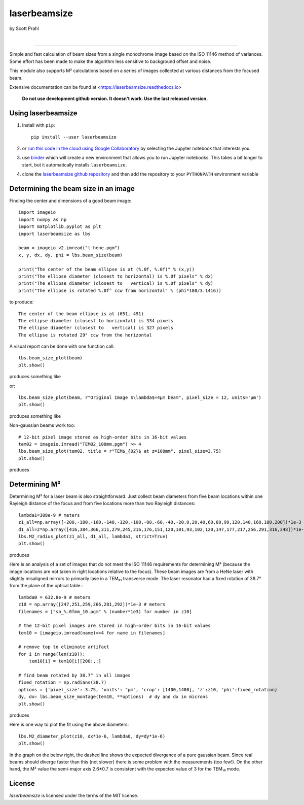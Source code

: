 laserbeamsize
=============

by Scott Prahl

.. image:: https://img.shields.io/pypi/v/laserbeamsize.svg
   :target: https://pypi.org/project/laserbeamsize/
   :alt: pypi

.. image:: https://img.shields.io/conda/v/conda-forge/laserbeamsize.svg
   :target: https://anaconda.org/conda-forge/laserbeamsize
   :alt: conda

.. image:: https://zenodo.org/badge/131667397.svg
   :target: https://zenodo.org/badge/latestdoi/131667397
   :alt: zenodo

|

.. image:: https://img.shields.io/badge/MIT-license-yellow.svg
   :target: https://github.com/scottprahl/laserbeamsize/blob/master/LICENSE.txt
   :alt: License

.. image:: https://github.com/scottprahl/laserbeamsize/actions/workflows/test.yml/badge.svg
   :target: https://github.com/scottprahl/laserbeamsize/actions/workflows/test.yml
   :alt: testing

.. image:: https://readthedocs.org/projects/laserbeamsize/badge
  :target: https://laserbeamsize.readthedocs.io
  :alt: docs

.. image:: https://img.shields.io/pypi/dm/laserbeamsize
   :target: https://pypi.org/project/laserbeamsize/
   :alt: Downloads

__________

Simple and fast calculation of beam sizes from a single monochrome image based
on the ISO 11146 method of variances.  Some effort has been made to make the 
algorithm less sensitive to background offset and noise.

This module also supports M² calculations based on a series of images
collected at various distances from the focused beam. 

Extensive documentation can be found at <https://laserbeamsize.readthedocs.io>

 
    **Do not use development github version. It doesn't work. Use the last released version.**

Using laserbeamsize
-------------------

1. Install with ``pip``::
    
    pip install --user laserbeamsize

2. or `run this code in the cloud using Google Collaboratory <https://colab.research.google.com/github/scottprahl/laserbeamsize/blob/master>`_ by selecting the Jupyter notebook that interests you.

3. use `binder <https://mybinder.org/v2/gh/scottprahl/laserbeamsize/master?filepath=docs>`_ which will create a new environment that allows you to run Jupyter notebooks.  This takes a bit longer to start, but it automatically installs ``laserbeamsize``.

4. clone the `laserbeamsize github repository <https://github.com/scottprahl/laserbeamsize>`_ and then add the repository to your ``PYTHONPATH`` environment variable

Determining the beam size in an image
-------------------------------------

Finding the center and dimensions of a good beam image::

    import imageio
    import numpy as np
    import matplotlib.pyplot as plt
    import laserbeamsize as lbs

    beam = imageio.v2.imread("t-hene.pgm")
    x, y, dx, dy, phi = lbs.beam_size(beam)

    print("The center of the beam ellipse is at (%.0f, %.0f)" % (x,y))
    print("The ellipse diameter (closest to horizontal) is %.0f pixels" % dx)
    print("The ellipse diameter (closest to   vertical) is %.0f pixels" % dy)
    print("The ellipse is rotated %.0f° ccw from horizontal" % (phi*180/3.1416))

to produce::

    The center of the beam ellipse is at (651, 491)
    The ellipse diameter (closest to horizontal) is 334 pixels
    The ellipse diameter (closest to   vertical) is 327 pixels
    The ellipse is rotated 29° ccw from the horizontal

A visual report can be done with one function call::

    lbs.beam_size_plot(beam)
    plt.show()
    
produces something like

.. image:: https://raw.githubusercontent.com/scottprahl/laserbeamsize/master/docs/hene-report.png
   :alt: HeNe report

or::

    lbs.beam_size_plot(beam, r"Original Image $\lambda$=4µm beam", pixel_size = 12, units='µm')
    plt.show()

produces something like

.. image:: https://raw.githubusercontent.com/scottprahl/laserbeamsize/master/docs/astigmatic-report.png
   :alt: astigmatic report

Non-gaussian beams work too::

    # 12-bit pixel image stored as high-order bits in 16-bit values
    tem02 = imageio.imread("TEM02_100mm.pgm") >> 4
    lbs.beam_size_plot(tem02, title = r"TEM$_{02}$ at z=100mm", pixel_size=3.75)
    plt.show()

produces

.. image:: https://raw.githubusercontent.com/scottprahl/laserbeamsize/master/docs/tem02.png
   :alt: TEM02

Determining M² 
--------------

Determining M² for a laser beam is also straightforward.  Just collect beam diameters from
five beam locations within one Rayleigh distance of the focus and from five locations more
than two Rayleigh distances::

    lambda1=308e-9 # meters
    z1_all=np.array([-200,-180,-160,-140,-120,-100,-80,-60,-40,-20,0,20,40,60,80,99,120,140,160,180,200])*1e-3
    d1_all=2*np.array([416,384,366,311,279,245,216,176,151,120,101,93,102,120,147,177,217,256,291,316,348])*1e-6
    lbs.M2_radius_plot(z1_all, d1_all, lambda1, strict=True)
    plt.show()

produces

.. image:: https://raw.githubusercontent.com/scottprahl/laserbeamsize/master/docs/m2fit.png
   :alt: fit for M2

Here is an analysis of a set of images that do not meet the ISO 11146
requirements for determining M² (because the image locations are not taken
in right locations relative to the focus).  These beam images are from a HeNe
laser with slightly misaligned mirrors to primarily lase in a TEM₀₁ transverse mode.
The laser resonator had a fixed rotation of 38.7° from the plane of
the optical table.::

    lambda0 = 632.8e-9 # meters
    z10 = np.array([247,251,259,266,281,292])*1e-3 # meters
    filenames = ["sb_%.0fmm_10.pgm" % (number*1e3) for number in z10]

    # the 12-bit pixel images are stored in high-order bits in 16-bit values
    tem10 = [imageio.imread(name)>>4 for name in filenames]

    # remove top to eliminate artifact 
    for i in range(len(z10)):
        tem10[i] = tem10[i][200:,:]

    # find beam rotated by 38.7° in all images
    fixed_rotation = np.radians(38.7)
    options = {'pixel_size': 3.75, 'units': "µm", 'crop': [1400,1400], 'z':z10, 'phi':fixed_rotation}
    dy, dx= lbs.beam_size_montage(tem10, **options)  # dy and dx in microns
    plt.show()

produces

.. image:: https://raw.githubusercontent.com/scottprahl/laserbeamsize/master/docs/sbmontage.png
   :alt: montage of laser images

Here is one way to plot the fit using the above diameters::

    lbs.M2_diameter_plot(z10, dx*1e-6, lambda0, dy=dy*1e-6)
    plt.show()

In the graph on the below right, the dashed line shows the expected divergence
of a pure gaussian beam.  Since real beams should diverge faster than this (not slower)
there is some problem with the measurements (too few!).  On the other hand, the M² value 
the semi-major axis 2.6±0.7 is consistent with the expected value of 3 for the TEM₁₀ mode.

.. image:: https://raw.githubusercontent.com/scottprahl/laserbeamsize/master/docs/sbfit.png
   :alt: fit


License
-------

`laserbeamsize` is licensed under the terms of the MIT license.
